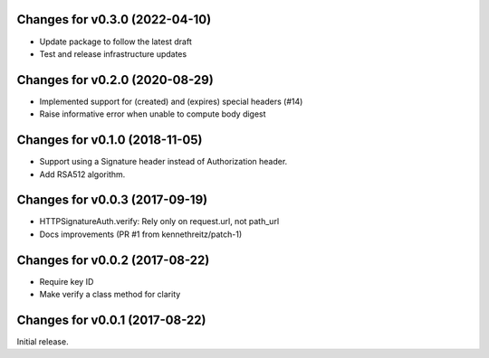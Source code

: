 Changes for v0.3.0 (2022-04-10)
===============================

-  Update package to follow the latest draft

-  Test and release infrastructure updates

Changes for v0.2.0 (2020-08-29)
===============================

-  Implemented support for (created) and (expires) special headers (#14)

-  Raise informative error when unable to compute body digest

Changes for v0.1.0 (2018-11-05)
===============================

-  Support using a Signature header instead of Authorization header.

-  Add RSA512 algorithm.

Changes for v0.0.3 (2017-09-19)
===============================

-  HTTPSignatureAuth.verify: Rely only on request.url, not path\_url

-  Docs improvements (PR #1 from kennethreitz/patch-1)

Changes for v0.0.2 (2017-08-22)
===============================

-  Require key ID

-  Make verify a class method for clarity

Changes for v0.0.1 (2017-08-22)
===============================

Initial release.

